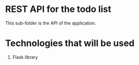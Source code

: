 * REST API for the todo list
This sub-folder is the API of the application.


* Technologies that will be used
1. Flask library

